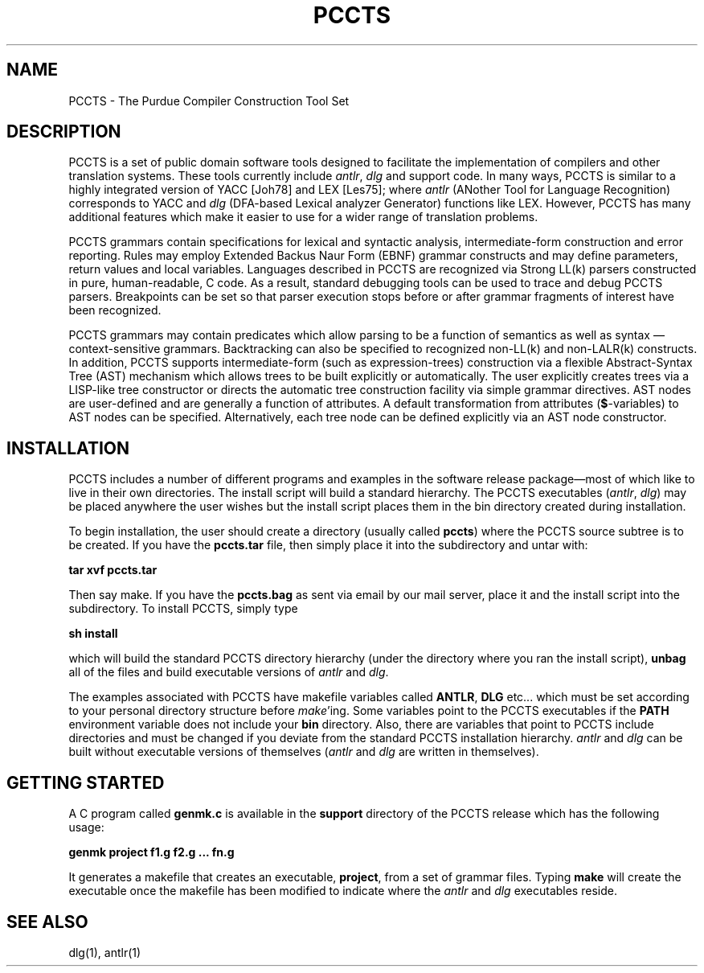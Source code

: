 .TH PCCTS 1 "August 1993" "PCCTS" "PCCTS Manual Pages"
.SH NAME
PCCTS \- The Purdue Compiler Construction Tool Set
.SH DESCRIPTION
.PP
PCCTS is a set of public domain software tools designed to facilitate
the implementation of compilers and other translation systems.  These
tools currently include \fIantlr\fP, \fIdlg\fP and support code.  In
many ways, PCCTS is similar to a highly integrated version of YACC
[Joh78] and LEX [Les75]; where \fIantlr\fP (ANother Tool for Language
Recognition) corresponds to YACC and \fIdlg\fP (DFA-based Lexical
analyzer Generator) functions like LEX.  However, PCCTS has many
additional features which make it easier to use for a wider range of
translation problems.
.PP
PCCTS grammars contain specifications for lexical and syntactic
analysis, intermediate-form construction and error reporting.  Rules
may employ Extended Backus Naur Form (EBNF) grammar constructs and may
define parameters, return values and local variables.  Languages
described in PCCTS are recognized via Strong LL(k) parsers constructed
in pure, human-readable, C code.  As a result, standard debugging
tools can be used to trace and debug PCCTS parsers.  Breakpoints can
be set so that parser execution stops before or after grammar
fragments of interest have been recognized.
.PP
PCCTS grammars may contain predicates which allow parsing to be a
function of semantics as well as syntax\ \(em context-sensitive
grammars.  Backtracking can also be specified to recognized non-LL(k)
and non-LALR(k) constructs.  In addition, PCCTS supports
intermediate-form (such as expression-trees) construction via a
flexible Abstract-Syntax Tree (AST) mechanism which allows trees to be
built explicitly or automatically.  The user explicitly creates trees
via a LISP-like tree constructor or directs the automatic tree
construction facility via simple grammar directives.  AST nodes are
user-defined and are generally a function of attributes.  A default
transformation from attributes (\fB$\fP-variables) to AST nodes can be
specified.  Alternatively, each tree node can be defined explicitly
via an AST node constructor.
.SH INSTALLATION
.PP
PCCTS includes a number of different programs and examples in the
software release package\(emmost of which like to live in their own
directories.  The install script will build a standard hierarchy.  The
PCCTS executables (\fIantlr\fP, \fIdlg\fP) may be placed anywhere the
user wishes but the install script places them in the bin directory
created during installation.
.PP
To begin installation, the user should create a directory (usually
called \fBpccts\fP) where the PCCTS source subtree is to be created.
If you have the \fBpccts.tar\fP file, then simply place it into the
subdirectory and untar with:
.LP
\fBtar xvf pccts.tar\fP
.LP
Then say \*Qmake\*U.  If you have the \fBpccts.bag\fP as sent via
email by our mail server, place it and the install script into the
subdirectory.  To install PCCTS, simply type
.LP
\fBsh install\fP
.LP
which will build the standard PCCTS directory hierarchy (under the
directory where you ran the install script), \fBunbag\fP all of the
files and build executable versions of \fIantlr\fP and \fIdlg\fP.
.PP
The examples associated with PCCTS have makefile variables called
\fBANTLR\fP, \fBDLG\fP etc... which must be set according to your
personal directory structure before \fImake\fP'ing.  Some variables
point to the PCCTS executables if the \fBPATH\fP environment variable
does not include your \fBbin\fP directory.  Also, there are variables
that point to PCCTS include directories and must be changed if you
deviate from the standard PCCTS installation hierarchy.  \fIantlr\fP
and \fIdlg\fP can be built without executable versions of themselves
(\fIantlr\fP and \fIdlg\fP are written in themselves).
.SH "GETTING STARTED"
.PP
A C program called \fBgenmk.c\fP is available in the \fBsupport\fP
directory of the PCCTS release which has the following usage:
.LP
\fBgenmk project f1.g f2.g ... fn.g\fP
.LP
It generates a makefile that creates an executable, \fBproject\fP,
from a set of grammar files.  Typing \fBmake\fP will create the
executable once the makefile has been modified to indicate where the
\fIantlr\fP and \fIdlg\fP executables reside.
.SH "SEE ALSO"
.LP
dlg(1), antlr(1)

